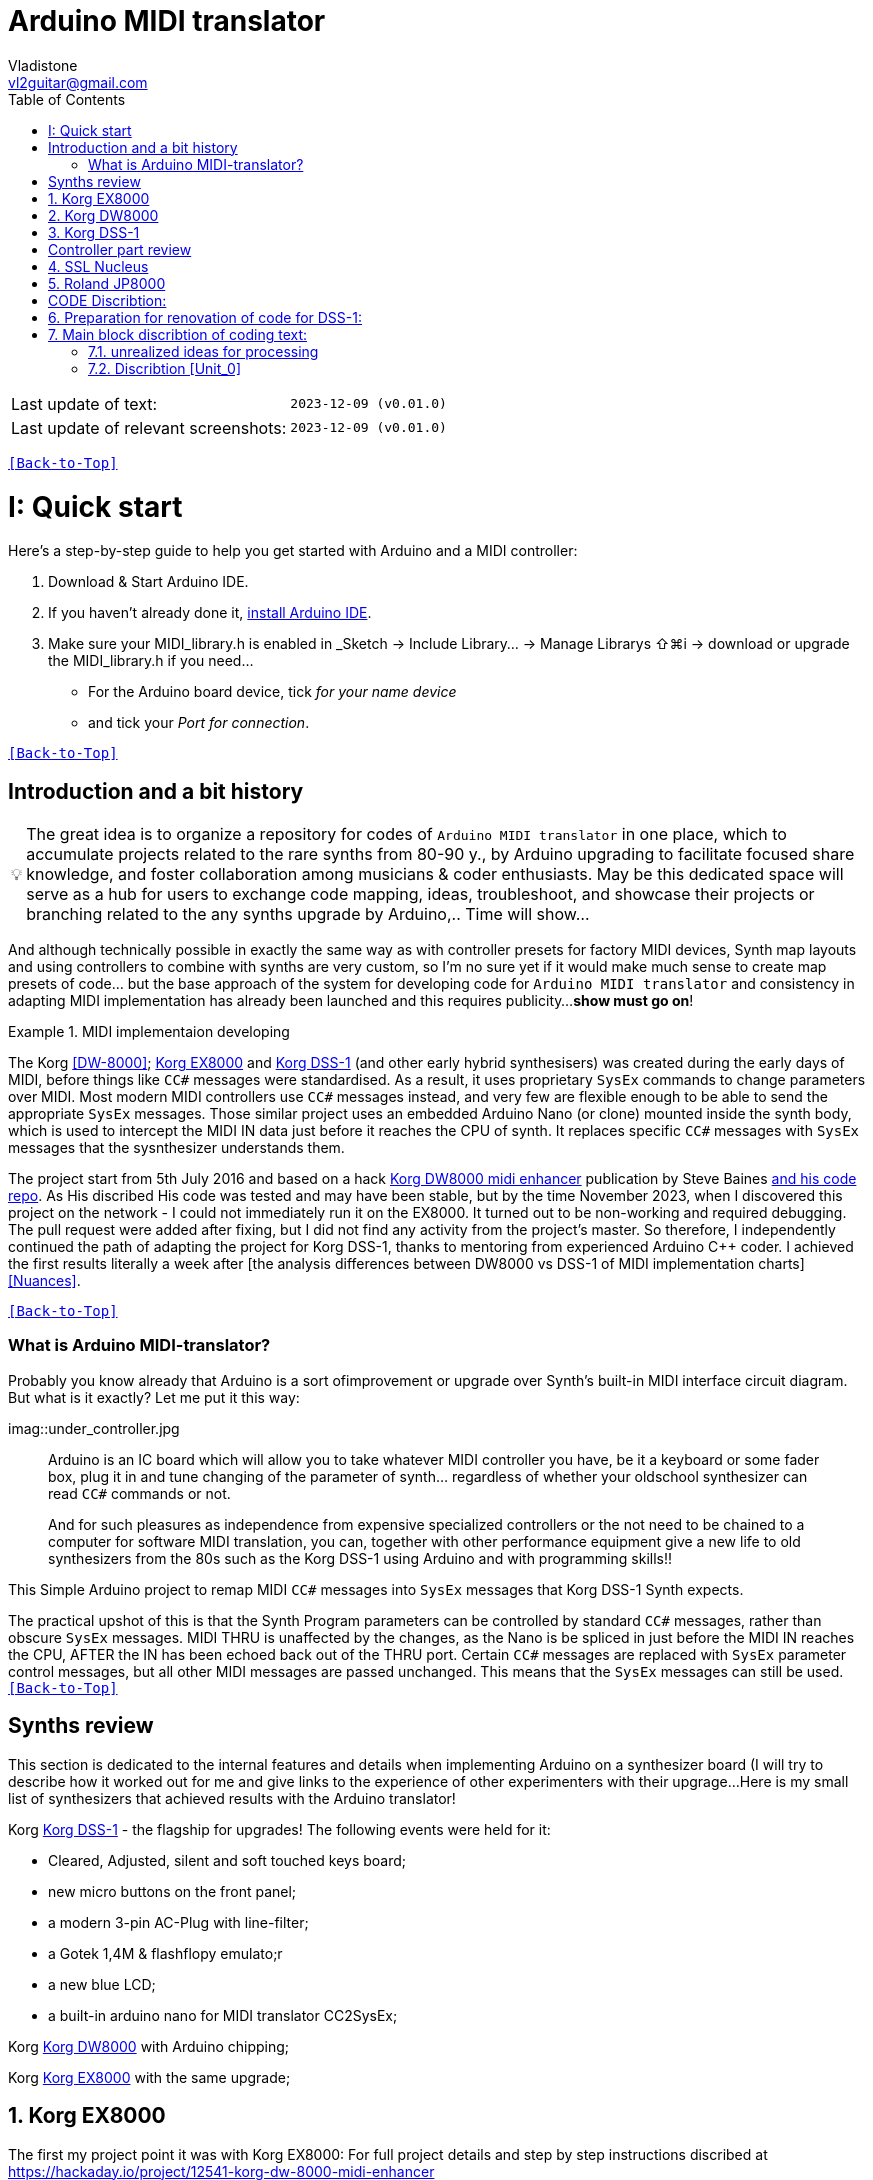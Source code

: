 [#Back-to-Top""]
= Arduino MIDI translator
Vladistone <vl2guitar@gmail.com>
:toc:
:toclevels: 3
:doctype: book
:sectnums:
:partnums:
:sectnumlevels: 3
:experimental:
:source-highlighter: pygments
:source-language: cpp
:tip-caption: pass:[&#128161;]
:warning-caption: pass:[&#9888;]
:note-caption: pass:[&#128204;]
:caution-caption: pass:[&#8252;]
:synth_upgrade_instruction: to be created as soos as possible
:code_implement_instruction: to be created as soos as possible
:readme_content: at this moment I’m just gathering my thoughts and the description of README2 is still in its starting state, as soon as possible I will add blocks and pictures of examples of both synthesizers and analysis of the code and its internal blocks with explanations

|===
|Last update of text: |`2023-12-09 (v0.01.0)`
|Last update of relevant screenshots: |`2023-12-09 (v0.01.0)`
|===

kbd:[<<Back-to-Top>>]

= Quick start

Here's a step-by-step guide to help you get started with Arduino and a MIDI controller:

. Download & Start Arduino IDE.
. If you haven't already done it, https://www.arduino.cc/en/software[install Arduino IDE].
. Make sure your MIDI_library.h is enabled in _Sketch → Include Library… → Manage Librarys ⇧⌘i →  download or upgrade the MIDI_library.h if you need...
  * For the Arduino board device, tick _for your name device_
  * and tick your _Port for connection_.

kbd:[<<Back-to-Top>>]

[colophon]
= Introduction and a bit history

[TIP]
The great idea is to organize a repository for codes of `Arduino MIDI translator` in one place, which to accumulate projects related to the rare synths from 80-90 y., by Arduino upgrading to facilitate focused share knowledge, and foster collaboration among musicians & coder enthusiasts. May be this dedicated space will serve as a hub for users to exchange code mapping, ideas, troubleshoot, and showcase their projects or branching related to the any synths upgrade by Arduino,.. Time will show...


:MIDI_code_preset_content: There are many controllers projects for synth manipulation by Arduino chipping.
And although technically possible in exactly the same way as with controller presets for factory MIDI devices,
Synth map layouts and using controllers to combine with synths are very custom, so I'm no sure yet if it would make much sense to create map presets of code... but the base approach of the system for developing code for `Arduino MIDI translator` and consistency in adapting MIDI implementation has already been launched and this requires publicity...
*show must go on*!

.MIDI implementaion developing
====
The Korg <<DW-8000>>; <<EX8000>> and <<DSS-1>> (and other early hybrid synthesisers) was created during the early days of MIDI, before things like `CC#` messages were standardised.  As a result, it uses proprietary `SysEx` commands to change parameters over MIDI. Most modern MIDI controllers use `CC#` messages instead, and very few are flexible enough to be able to send the appropriate `SysEx` messages. Those similar project uses an embedded Arduino Nano (or clone) mounted inside the synth body, which is used to intercept the MIDI IN data just before it reaches the CPU of synth. It replaces specific `CC#` messages with `SysEx` messages that the sysnthesizer understands them.
====

The project start from 5th July 2016 and based on a hack https://hackaday.io/project/12541-korg-dw-8000-midi-enhancer[Korg DW8000 midi enhancer] publication by Steve Baines https://github.com/sjbaines/Korg_DW-8000_Midi_Enhancer[and his code repo]. As His discribed His code was tested and may have been stable, but by the time November 2023, when I discovered this project on the network - I could not immediately run it on the EX8000.
It turned out to be non-working and required debugging. The pull request were added after fixing, but I did not find any activity from the project's master.
So therefore, I independently continued the path of adapting the project for Korg DSS-1, thanks to mentoring from experienced Arduino C++ coder. I achieved the first results literally a week after [the analysis differences between DW8000 vs DSS-1 of MIDI implementation charts]<<Nuances>>.

kbd:[<<Back-to-Top>>]

=== What is Arduino MIDI-translator?

Probably you know already that Arduino is a sort ofimprovement or upgrade over Synth's built-in MIDI interface circuit diagram. But what is it exactly? Let me put it this way:

imag::under_controller.jpg
____

Arduino is an IC board which will allow you to take whatever MIDI controller you have, be it a keyboard or some fader box, plug it in and  tune changing of the parameter of synth…
regardless of whether your oldschool synthesizer can read `CC#` commands or not.

And for such pleasures as independence from expensive specialized controllers or the not need to be chained to a computer for software MIDI translation, you can, together with other performance equipment give a new life to old synthesizers from the 80s such as the Korg DSS-1  using Arduino and with programming skills!!
____


This Simple Arduino project to remap MIDI `CC#` messages into `SysEx` messages that Korg DSS-1 Synth expects.


The practical upshot of this is that the Synth Program parameters can be controlled by standard `CC#` messages, rather than obscure `SysEx` messages.
MIDI THRU is unaffected by the changes, as the Nano is be spliced in just before the MIDI IN reaches the CPU, AFTER the IN has been echoed back out of the THRU port.
Certain `CC#` messages are replaced with `SysEx` parameter control messages, but all other MIDI messages are passed unchanged. This means that the `SysEx` messages can still be used.
kbd:[<<Back-to-Top>>]

[#Synths preview art]
= Synths review
This section is dedicated to the internal features and details when implementing Arduino on a synthesizer board (I will try to describe how it worked out for me and give links to the experience of other experimenters with their upgrage...
Here is my small list of synthesizers that achieved results with the Arduino translator!
[discrete]
====
Korg <<DSS-1>> - the flagship for upgrades! The following events were held for it:

====
 * Cleared, Adjusted, silent and soft touched keys board;
 * new micro buttons on the front panel;
 * a modern 3-pin AC-Plug with line-filter;
 * a Gotek 1,4M & flashflopy emulato;r
 * a new blue LCD;
 * a built-in arduino nano for MIDI translator CC2SysEx;
====

Korg <<DW8000>> with Arduino chipping;

Korg <<EX8000>> with the same upgrade;
====

[#EX8000]
== Korg EX8000
The first my project point it was with Korg EX8000: For full project details and step by step instructions discribed at https://hackaday.io/project/12541-korg-dw-8000-midi-enhancer

[#DW8000]
== Korg DW8000

[#DSS-1]
== Korg DSS-1
Mod for Korg DSS-1 was done a little differently which EX8000: by attaching an arduino board to a MIDI socket board - a KLM-788 Jack panel. See circuit diagram below...
 * Power is taken from the closest points to the CN26B connector (pin #5 and #6 ).
 * The power plug for the arduino is also placed on thermo-plastic, and the arduino is already fixed on it, at 90 degrees/"edge" to the KLM-788 board.
 * To connect RX and TX using an additional connecting plug, I made a break in the wire from pin#2 of the same CN26B socket, going to the main board KLM-781 CPU-II - HD63B03X.

====
The nuance is that you don’t confuse where to connect the ends of Tx and Rx:
*Rx* end - connect to the end going to the socket pin # 2 CN26B,
*Tx* end - to the trim going to the main board of the KLM-781 processor HD63B03Xb designated in circuit diagram as IC11
====

The design turned out to be more clear when opening the top cover of the synth and an easy
ability the Arduino unit can be removed for reprogramming of the code.

kbd:[<<Back-to-Top>>]

[#Controller part]
= Controller part review

[#Nucleus]
== SSL Nucleus
:imagesdir: IMAGES/Controllers/SSL Nucleus/
.example: MCU & XT Projections
|===
|image:projection_MCU.svg[Projection MCU,470,380] |image:projection_XT.svg[Projection XT,260,380]
2+|image:SSL_Nucleus_Mk2.svg[SSL_Nucleus_Mk2,700,350]
|===

[#JP800]
== Roland JP8000

kbd:[<<Back-to-Top>>]

[#code discribe]
= CODE Discribtion:
== Preparation for renovation of code for DSS-1:
There are base difference in the description of the implementation chart for DW8000 vs DSS-1:

 .the First:
====
- DW8000 parameters range from 0 to 64 (or upto 6b of SysEx length) in 7 categories:
- DSS-1 parameters vary from 0 to 127 and even upto 500 points; it increase the range categoties up to 12 (it mean SysEx length to 7b and upto 10b and more if you wish manupulating mod request parameter of synth)
Therefore, it was necessary to analyze and remake the CC Value transformation system to the additional parameters of the DSS1 regulation range that appeared.
====

 .the Second:
====
The parameter correspondence table in code for DW8000 isn't suitable for DSS-1 mapping, so I had to compeared and refer to the https://glenstegner.com/dss1/home.html[service manual Korg DSS-1] and the https://gearspace.com/board/electronic-music-instruments-and-electronic-music-production/1418944-korg-dss-1-arduino-upgrade-project.html#:~:text=DSS%2D1_SysEx%20analytical%20table[DSS-1_SysEx excel table], which is available on the https://glenstegner.com/dss1/home.html[Glen Stegner]and this site author very deeply described all the possibilities in the work of DSS-1. Therefore, I also pay tribute and respect to Glen Stegner in his preparation of the site.
Including there are certain nuances when implementing Sisex commands, which I left for later and placed them in the last section nuances and <<troubleshooting>>:

image:IMAGES/COM_IMG/GlenSiegner.png[GlenStegner]

====

 .The Third:
====
- the parameters `DDL 1&2 Time` have control range from *0~500*, and it was necessary to create additional processing to transform the CC# range (0-127) into the expected one, implement 9-byte SysEx distribution over MSB LSB nibbles.
====

 .The Four:
====
- the parameters `DDL 1&2 Time` have control range from *0~500*, and it was necessary to create additional processing to transform the CC# range (0-127) into the expected one, implement 9-byte SysEx distribution over MSB LSB nibbles.
====
On this basis, a new table of correspondence between DDS-1 parameters and application of parameters to CC# control messages from the controller.

== Main block discribtion of coding text:
Unfortunately, I’m not a professional coder and apparently you noticed my lack of professionalism even earlier. Therefore, I describe the process of creating code as a self-taught person. having experience in coding in basic and fortran when computer centers were relevant and a personal computer was like a spaceship - unattainable. And the current Windows wasn't even 3.1

So, code distributed across 5 different units
for preparing and processing MIDI data arriving at the Rx Arduino input
SysEx byte preparation blocks:
[,cpp,%linenums]
----
 - Sysex_6 byte leight...[Unit_0]
 - Sysex_8 byte leight...[Unit_1]
 - Sysex_9 byte leight...[Unit_2]
 - Sysex_10 byte leight..[Unit_3]
 - Main CC# Mapping......[Unit_4]
 - setup & loop..........[Unit_5]
----

=== unrealized ideas for processing
At the time of publication of the code, there were unrealized ideas for processing the remaining SysEx commands located in the section [Unit_0] as:

[%collapsible]
[,cpp,%linenums]
----
Sysex hex[4]:  functionDec## [ ID ] name of param	action		status:
case  0x10: // functionID 16 [id10] Program Param	Request		in progress:
case  0x11: // functionID 17 [id11] Write		Request		--
case  0x12: // functionID 18 [id12] Mode			Request		done
case  0x13: // functionID 19 [id13] Play mode 		Request		done
case  0x14: // functionID 20 [id14] PCM data		Request		researching
case  0x15: // functionID 21 [id15] MSound parameter	Request		--
case  0x16: // functionID 22 [id16] MSound list		Request		in progress
case  0x17: // functionID 23 [id17] Program nameList	Request		in progress
case  0x40: // functionID 64 [id40] Program paramDump 	Tx/Rx		in progress
case  0x41: // functionID 65 [id41] Program *parameter Change*		done
case  0x42: // functionID 66 [id43] Mode data		Tx only		---
case  0x43: // functionID 67 [id43] PCM data Dump	Tx/Rx		researching
case  0x44: // functionID 68 [id44] MSound param Dump	Tx/Rx		researching
case  0x45: // functionID 69 [id45] MSound list		Tx/Rx		in progress
case  0x46: // functionID 70 [id46] Program nameList	Tx only		in progress
----

=== Discribtion [Unit_0]
the first block provides preparation of the length Sysex_6 bytes for executing only request commands for modifying the Korg DSS-1 synthesizer without providing transformation of the value byte. This was implemented at the very last moment and represents the most interesting section for further development in case of interest from both the code supporter and the performer himself . Therefore, any help and cooperation is accepted!
Also in the interblock space there is a complete list of parameters of the DSS-1 program with hex and decimal data correspondence for ease of programming.
====
From my little programming experience, I can say that I used Pocket MIDI software to monitor MIDI messages and because of it I got into trouble when compiling the CC#2SysEx correspondence table due to combining data in decimal and hexadecimal formats in one IN / OUT monitor window, which led to a fatal error at the last stage of the redesign.
TIP when working with correspondence tables, use Excel tables and convert hex or DEC data into a single, readable format. but taking into account how SysEx and CC# will be presented when debugging with a MIDI monitor
====

Function ID [Fxx] - a convenient parameter when focusing on the built-in interface of Korg DSS-1, which is indicated on the surface and LCD of the synthesizer and was ignored by the developers in previous versions of the code and Excel tables from GlenStegner.

I’ll immediately voice some notes present in the code as an addition:

[#NOTE] within parentheses wouldn't work if use off/on SW

My Arduino project had limitations when designing the lookup table/template:
- *Nucleus2 SSL controller*
I was limited by the controller's capabilities due to its tight binding of CC# to such interface surface elements - as a result of which there a exception list upto 24 unused elements from 64 was formed, that unsuitable be mapping with the desired DSS-1 parameters due to their limitation of the on/off-state only. In a situation where more targes level of change are required (at least 4 or 16 levels)... Moreover, the SSL engineers decision was somehow strange to software exclude the central group of CC# (from 32 to 63) from the control list and continue further from 64 to 95 of CC#?!

and because of this limitation, I had to try to at least somehow use the SW buttons on program parameters that require more than 3-4 switching values. Because of this nuance, only the minimum and maximum values assigned to the parameter are switched by CC# on / off. such as:

`Osc MG ModSel	Off (Osc1, Osc2) Both`

where in brackets are the values that are unattainable when using the button 0-127

I’ll immediately voice some notes present in the code as an addition:

[#NOTE] within parentheses wouldn't work if use off/on SW

My Arduino project had limitations when designing the lookup table/template:
- *Nucleus2 SSL controller*
I was limited by the controller's capabilities due to its tight binding of CC# to such interface surface elements - as a result of which there a exception list upto 24 unused elements from 64 was formed, that unsuitable be mapping with the desired DSS-1 parameters due to their limitation of the on/off-state only. In a situation where more targes level of change are required (at least 4 or 16 levels)... Moreover, the SSL engineers decision was somehow strange to software exclude the central group of CC# (from 32 to 63) from the control list and continue further from 64 to 95 of CC#?!

and because of this limitation, I had to try to at least somehow use the SW buttons on program parameters that require more than 3-4 switching values. Because of this nuance, only the minimum and maximum values assigned to the parameter are switched by CC# on / off. such as:

`Osc MG ModSel	Off (Osc1, Osc2) Both`

where in brackets are the values that are unattainable when using the button 0-127

if You wish remapping CC#2SysEx use the program parameter number (but not param.Offset).
Refer: implementation chart [6]DSS-1 Programm parameter map, column "2", at pages 7-8:
https://dn790004.ca.archive.org/0/items/sm_DSS-1ServiceManual/DSS-1ServiceManual.pdf)

.Korg DSS-1 Parameter list (sorted by Function ID, then by paramNumber
[example%collapsible]
[,cpp,%linenums]
----
№	FunID ParamNumb hex[5]	# (range)	name			NOTE:  SysEx[5] hex eqiualent to paramNumber[#] inDec.
1	[F01] paramNumb			--   (-) Inicalize params
2	[F02] paramNumb			--   (-) Write/Rename
Function ID [Fxx] - a convenient parameter when focusing on the built-in interface of Korg DSS-1, which is indicated on the surface and LCD of the synthesizer and was ignored by the developers in previous versions of the code and Excel tables from GlenStegner.

I’ll immediately voice some notes present in the code as an addition:

[#NOTE] within parentheses wouldn't work if use off/on SW

My Arduino project had limitations when designing the lookup table/template:
- *Nucleus2 SSL controller*
I was limited by the controller's capabilities due to its tight binding of CC# to such interface surface elements - as a result of which there a exception list upto 24 unused elements from 64 was formed, that unsuitable be mapping with the desired DSS-1 parameters due to their limitation of the on/off-state only. In a situation where more targes level of change are required (at least 4 or 16 levels)... Moreover, the SSL engineers decision was somehow strange to software exclude the central group of CC# (from 32 to 63) from the control list and continue further from 64 to 95 of CC#?!

and because of this limitation, I had to try to at least somehow use the SW buttons on program parameters that require more than 3-4 switching values. Because of this nuance, only the minimum and maximum values assigned to the parameter are switched by CC# on / off. such as:

`Osc MG ModSel	Off (Osc1, Osc2) Both`

where in brackets are the values that are unattainable when using the button 0-127

if You wish remapping CC#2SysEx use the program parameter number (but not param.Offset).
Refer: implementation chart [6]DSS-1 Programm parameter map, column "2", at pages 7-8:
https://dn790004.ca.archive.org/0/items/sm_DSS-1ServiceManual/DSS-1ServiceManual.pdf)

.Korg DSS-1 Parameter list (sorted by Function ID, then by paramNumber
[example%collapsible]
[,cpp,%linenums]
----
№	FunID ParamNumb hex[5]	# (range)	name			NOTE:  SysEx[5] hex eqiualent to paramNumber[#] inDec.
1	[F01] paramNumb			--   (-) Inicalize params
2	[F02] paramNumb			--   (-) Write/Rename
Function ID [Fxx] - a convenient parameter when focusing on the built-in interface of Korg DSS-1, which is indicated on the surface and LCD of the synthesizer and was ignored by the developers in previous versions of the code and Excel tables from GlenStegner.

I’ll immediately voice some notes present in the code as an addition:

[#NOTE] within parentheses wouldn't work if use off/on SW

My Arduino project had limitations when designing the lookup table/template:
- *Nucleus2 SSL controller*
I was limited by the controller's capabilities due to its tight binding of CC# to such interface surface elements - as a result of which there a exception list upto 24 unused elements from 64 was formed, that unsuitable be mapping with the desired DSS-1 parameters due to their limitation of the on/off-state only. In a situation where more targes level of change are required (at least 4 or 16 levels)... Moreover, the SSL engineers decision was somehow strange to software exclude the central group of CC# (from 32 to 63) from the control list and continue further from 64 to 95 of CC#?!

and because of this limitation, I had to try to at least somehow use the SW buttons on program parameters that require more than 3-4 switching values. Because of this nuance, only the minimum and maximum values assigned to the parameter are switched by CC# on / off. such as:

`Osc MG ModSel	Off (Osc1, Osc2) Both`

where in brackets are the values that are unattainable when using the button 0-127

if You wish remapping CC#2SysEx use the program parameter number (but not param.Offset).
Refer: implementation chart [6]DSS-1 Programm parameter map, column "2", at pages 7-8:
https://dn790004.ca.archive.org/0/items/sm_DSS-1ServiceManual/DSS-1ServiceManual.pdf)

.Korg DSS-1 Parameter list (sorted by Function ID, then by paramNumber
[example%collapsible]
[,cpp,%linenums]
----
№	FunID ParamNumb hex[5]	# (range)	name			NOTE:  SysEx[5] hex eqiualent to paramNumber[#] inDec.
1	[F01] paramNumb			--   (-) Inicalize params
2	[F02] paramNumb			--   (-) Write/Rename
[#Back-to-Top""]
= Arduino MIDI translator
Vladistone <vl2guitar@gmail.com>
:toc:
:toclevels: 3
:doctype: book
:sectnums:
:partnums:
:sectnumlevels: 3
:experimental:
:source-highlighter: pygments
:source-language: cpp
:tip-caption: pass:[&#128161;]
:warning-caption: pass:[&#9888;]
:note-caption: pass:[&#128204;]
:caution-caption: pass:[&#8252;]
:synth_upgrade_instruction: to be created as soos as possible
:code_implement_instruction: to be created as soos as possible
:readme_content: at this moment I’m just gathering my thoughts and the description of README2 is still in its starting state, as soon as possible I will add blocks and pictures of examples of both synthesizers and analysis of the code and its internal blocks with explanations

|===
|Last update of text: |`2023-12-09 (v0.01.0)`
|Last update of relevant screenshots: |`2023-12-09 (v0.01.0)`
|===

kbd:[<<Back-to-Top>>]

= Quick start

Here's a step-by-step guide to help you get started with Arduino and a MIDI controller:

. Download & Start Arduino IDE.
. If you haven't already done it, https://www.arduino.cc/en/software[install Arduino IDE].
. Make sure your MIDI_library.h is enabled in _Sketch → Include Library… → Manage Librarys ⇧⌘i →  download or upgrade the MIDI_library.h if you need...
  * For the Arduino board device, tick _for your name device_
  * and tick your _Port for connection_.

kbd:[<<Back-to-Top>>]

[colophon]
= Introduction and a bit history

[TIP]
The great idea is to organize a repository for codes of `Arduino MIDI translator` in one place, which to accumulate projects related to the rare synths from 80-90 y., by Arduino upgrading to facilitate focused share knowledge, and foster collaboration among musicians & coder enthusiasts. May be this dedicated space will serve as a hub for users to exchange code mapping, ideas, troubleshoot, and showcase their projects or branching related to the any synths upgrade by Arduino,.. Time will show...


:MIDI_code_preset_content: There are many controllers projects for synth manipulation by Arduino chipping.
And although technically possible in exactly the same way as with controller presets for factory MIDI devices,
Synth map layouts and using controllers to combine with synths are very custom, so I'm no sure yet if it would make much sense to create map presets of code... but the base approach of the system for developing code for `Arduino MIDI translator` and consistency in adapting MIDI implementation has already been launched and this requires publicity...
*show must go on*!

.MIDI implementaion developing
====
The Korg <<DW-8000>>; <<EX8000>> and <<DSS-1>> (and other early hybrid synthesisers) was created during the early days of MIDI, before things like `CC#` messages were standardised.  As a result, it uses proprietary `SysEx` commands to change parameters over MIDI. Most modern MIDI controllers use `CC#` messages instead, and very few are flexible enough to be able to send the appropriate `SysEx` messages. Those similar project uses an embedded Arduino Nano (or clone) mounted inside the synth body, which is used to intercept the MIDI IN data just before it reaches the CPU of synth. It replaces specific `CC#` messages with `SysEx` messages that the sysnthesizer understands them.
====

The project start from 5th July 2016 and based on a hack https://hackaday.io/project/12541-korg-dw-8000-midi-enhancer[Korg DW8000 midi enhancer] publication by Steve Baines https://github.com/sjbaines/Korg_DW-8000_Midi_Enhancer[and his code repo]. As His discribed His code was tested and may have been stable, but by the time November 2023, when I discovered this project on the network - I could not immediately run it on the EX8000.
It turned out to be non-working and required debugging. The pull request were added after fixing, but I did not find any activity from the project's master.
So therefore, I independently continued the path of adapting the project for Korg DSS-1, thanks to mentoring from experienced Arduino C++ coder. I achieved the first results literally a week after [the analysis differences between DW8000 vs DSS-1 of MIDI implementation charts]<<Nuances>>.

kbd:[<<Back-to-Top>>]

=== What is Arduino MIDI-translator?

Probably you know already that Arduino is a sort ofimprovement or upgrade over Synth's built-in MIDI interface circuit diagram. But what is it exactly? Let me put it this way:

imag::under_controller.jpg
____

Arduino is an IC board which will allow you to take whatever MIDI controller you have, be it a keyboard or some fader box, plug it in and  tune changing of the parameter of synth…
regardless of whether your oldschool synthesizer can read `CC#` commands or not.

And for such pleasures as independence from expensive specialized controllers or the not need to be chained to a computer for software MIDI translation, you can, together with other performance equipment give a new life to old synthesizers from the 80s such as the Korg DSS-1  using Arduino and with programming skills!!
____


This Simple Arduino project to remap MIDI `CC#` messages into `SysEx` messages that Korg DSS-1 Synth expects.


The practical upshot of this is that the Synth Program parameters can be controlled by standard `CC#` messages, rather than obscure `SysEx` messages.
MIDI THRU is unaffected by the changes, as the Nano is be spliced in just before the MIDI IN reaches the CPU, AFTER the IN has been echoed back out of the THRU port.
Certain `CC#` messages are replaced with `SysEx` parameter control messages, but all other MIDI messages are passed unchanged. This means that the `SysEx` messages can still be used.
kbd:[<<Back-to-Top>>]

[#Synths preview art]
= Synths review
This section is dedicated to the internal features and details when implementing Arduino on a synthesizer board (I will try to describe how it worked out for me and give links to the experience of other experimenters with their upgrage...
Here is my small list of synthesizers that achieved results with the Arduino translator!
[discrete]
====
Korg <<DSS-1>> - the flagship for upgrades! The following events were held for it:

====
 * Cleared, Adjusted, silent and soft touched keys board;
 * new micro buttons on the front panel;
 * a modern 3-pin AC-Plug with line-filter;
 * a Gotek 1,4M & flashflopy emulato;r
 * a new blue LCD;
 * a built-in arduino nano for MIDI translator CC2SysEx;
====

Korg <<DW8000>> with Arduino chipping;

Korg <<EX8000>> with the same upgrade;
====

[#EX8000]
== Korg EX8000
The first my project point it was with Korg EX8000: For full project details and step by step instructions discribed at https://hackaday.io/project/12541-korg-dw-8000-midi-enhancer

[#DW8000]
== Korg DW8000

[#DSS-1]
== Korg DSS-1
Mod for Korg DSS-1 was done a little differently which EX8000: by attaching an arduino board to a MIDI socket board - a KLM-788 Jack panel. See circuit diagram below...
 * Power is taken from the closest points to the CN26B connector (pin #5 and #6 ).
 * The power plug for the arduino is also placed on thermo-plastic, and the arduino is already fixed on it, at 90 degrees/"edge" to the KLM-788 board.
 * To connect RX and TX using an additional connecting plug, I made a break in the wire from pin#2 of the same CN26B socket, going to the main board KLM-781 CPU-II - HD63B03X.

====
The nuance is that you don’t confuse where to connect the ends of Tx and Rx:
*Rx* end - connect to the end going to the socket pin # 2 CN26B,
*Tx* end - to the trim going to the main board of the KLM-781 processor HD63B03Xb designated in circuit diagram as IC11
====

The design turned out to be more clear when opening the top cover of the synth and an easy
ability the Arduino unit can be removed for reprogramming of the code.

kbd:[<<Back-to-Top>>]

[#Controller part]
= Controller part review

[#Nucleus]
== SSL Nucleus
:imagesdir: IMAGES/Controllers/SSL Nucleus/
.example: MCU & XT Projections
|===
|image:projection_MCU.svg[Projection MCU,470,380] |image:projection_XT.svg[Projection XT,260,380]
2+|image:SSL_Nucleus_Mk2.svg[SSL_Nucleus_Mk2,700,350]
|===

[#JP800]
== Roland JP8000

kbd:[<<Back-to-Top>>]

[#code discribe]
= CODE Discribtion:
== Preparation for renovation of code for DSS-1:
There are base difference in the description of the implementation chart for DW8000 vs DSS-1:

 .the First:
====
- DW8000 parameters range from 0 to 64 (or upto 6b of SysEx length) in 7 categories:
- DSS-1 parameters vary from 0 to 127 and even upto 500 points; it increase the range categoties up to 12 (it mean SysEx length to 7b and upto 10b and more if you wish manupulating mod request parameter of synth)
Therefore, it was necessary to analyze and remake the CC Value transformation system to the additional parameters of the DSS1 regulation range that appeared.
====

 .the Second:
====
The parameter correspondence table in code for DW8000 isn't suitable for DSS-1 mapping, so I had to compeared and refer to the https://glenstegner.com/dss1/home.html[service manual Korg DSS-1] and the https://gearspace.com/board/electronic-music-instruments-and-electronic-music-production/1418944-korg-dss-1-arduino-upgrade-project.html#:~:text=DSS%2D1_SysEx%20analytical%20table[DSS-1_SysEx excel table], which is available on the https://glenstegner.com/dss1/home.html[Glen Stegner]and this site author very deeply described all the possibilities in the work of DSS-1. Therefore, I also pay tribute and respect to Glen Stegner in his preparation of the site.
Including there are certain nuances when implementing Sisex commands, which I left for later and placed them in the last section nuances and <<troubleshooting>>:

image:IMAGES/COM_IMG/GlenSiegner.png[GlenStegner]

====

 .The Third:
====
- the parameters `DDL 1&2 Time` have control range from *0~500*, and it was necessary to create additional processing to transform the CC# range (0-127) into the expected one, implement 9-byte SysEx distribution over MSB LSB nibbles.
====

 .The Four:
====
- the parameters `DDL 1&2 Time` have control range from *0~500*, and it was necessary to create additional processing to transform the CC# range (0-127) into the expected one, implement 9-byte SysEx distribution over MSB LSB nibbles.
====
On this basis, a new table of correspondence between DDS-1 parameters and application of parameters to CC# control messages from the controller.

== Main block discribtion of coding text:
Unfortunately, I’m not a professional coder and apparently you noticed my lack of professionalism even earlier. Therefore, I describe the process of creating code as a self-taught person. having experience in coding in basic and fortran when computer centers were relevant and a personal computer was like a spaceship - unattainable. And the current Windows wasn't even 3.1

So, code distributed across 5 different units
for preparing and processing MIDI data arriving at the Rx Arduino input
SysEx byte preparation blocks:
[,cpp,%linenums]
----
 - Sysex_6 byte leight...[Unit_0]
 - Sysex_8 byte leight...[Unit_1]
 - Sysex_9 byte leight...[Unit_2]
 - Sysex_10 byte leight..[Unit_3]
 - Main CC# Mapping......[Unit_4]
 - setup & loop..........[Unit_5]
----

=== unrealized ideas for processing
At the time of publication of the code, there were unrealized ideas for processing the remaining SysEx commands located in the section [Unit_0] as:
[example%collapsible]
[,cpp,%linenums]
----
 Sysex hex[4]:    funcID inDec# [id Eqiualent] name		action		status:
	case 0x10: // functionID 16 [id10] Program Param	Request		in progress:
	case 0x11: // functionID 17 [id11] Write			Request		--
	case 0x12: // functionID 18 [id12] Mode				Request		done
	case 0x13: // functionID 19 [id13] Play mode 		Request		done
	case 0x14: // functionID 20 [id14] PCM data			Request		researching
	case 0x15: // functionID 21 [id15] MSound parameter	Request		--
	case 0x16: // functionID 22 [id16] MSound list		Request		in progress
	case 0x17: // functionID 23 [id17] Program nameList	Request		in progress
	case 0x40: // functionID 64 [id40] Program paramDump Tx/Rx		in progress
	case 0x41: // functionID 65 [id41] Program parameter Change		done
	case 0x42: // functionID 66 [id43] Mode data		Tx only		---
	case 0x43: // functionID 67 [id43] PCM data Dump	Tx/Rx		researching
	case 0x44: // functionID 68 [id44] MSound param Dump Tx/Rx		researching
	case 0x45: // functionID 69 [id45] MSound list		Tx/Rx		in progress
	case 0x46: // functionID 70 [id46] Program nameList	Tx only		in progress
----

=== Discribtion [Unit_0]

The first block provides preparation of the length Sysex_6 bytes for executing only request commands for modifying the Korg DSS-1 synthesizer without providing transformation of the value byte. This was implemented at the very last moment and represents the most interesting section for further development in case of interest from both the code supporter and the performer himself . Therefore, any help and cooperation is accepted!
Also in the interblock space there is a complete list of parameters of the DSS-1 program with hex and decimal data correspondence for ease of programming.
====
From my little programming experience, I can say that I used Pocket MIDI software to monitor MIDI messages and because of it I got into trouble when compiling the CC#2SysEx correspondence table due to combining data in decimal and hexadecimal formats in one IN / OUT monitor window, which led to a fatal error at the last stage of the redesign.
TIP when working with correspondence tables, use Excel tables and convert hex or DEC data into a single, readable format. but taking into account how SysEx and CC# will be presented when debugging with a MIDI monitor
====

Function ID [Fxx] - a convenient parameter when focusing on the built-in interface of Korg DSS-1, which is indicated on the surface and LCD of the synthesizer and was ignored by the developers in previous versions of the code and Excel tables from GlenStegner.

I’ll immediately voice some notes present in the code as an addition:

[#NOTE] within parentheses wouldn't work if use off/on SW

My Arduino project had limitations when designing the lookup table/template:
- *Nucleus2 SSL controller*
====
I was limited by the controller's capabilities due to its tight binding of CC# to such interface surface elements - as a result of which there a exception list upto 24 unused elements from 64 was formed, that unsuitable be mapping with the desired DSS-1 parameters due to their limitation of the on/off-state only. In a situation where more targes level of change are required (at least 4 or 16 levels)... Moreover, the SSL engineers decision was somehow strange to software exclude the central group of CC# (from 32 to 63) from the control list and continue further from 64 to 95 of CC#?!
====

and because of this limitation, I had to try to at least somehow use the SW buttons on program parameters that require more than 3-4 switching values. Because of this nuance, only the minimum and maximum values assigned to the parameter are switched by CC# on / off. such as:

`Osc MG ModSel	Off (Osc1, Osc2) Both`

where in brackets are the values that are unattainable when using the button 0-127

=== Discribtion [Unit_1]

kbd:[<<Back-to-Top>>]

=== Discribtion [Unit_2]

kbd:[<<Back-to-Top>>]
=== Discribtion [Unit_3]

kbd:[<<Back-to-Top>>]
=== Discribtion [Unit_4]

kbd:[<<Back-to-Top>>]

[#MIDI Table]
= MIDI implementation charts
if You wish remapping CC#2SysEx use the program parameter number
Refer: https://dn790004.ca.archive.org/0/items/sm_DSS-1ServiceManual/DSS-1ServiceManual.pdf[implementation chart `6`DSS-1 Programm parameter map], column "2", at pages 7-8:

[NOTE]
----
(but not param.Offset).
----

.Korg DSS-1 Parameter list (sorted by Function ID, then by paramNumber
[%collapsible]
[,cpp,%linenums]
----
№	FunID ParamNumb hex[5]	# (range)	name			NOTE:  SysEx[5] hex eqiualent to paramNumber[#] inDec.
1	[F01] paramNumb			--   (-) Inicalize params
2	[F02] paramNumb			--   (-) Write/Rename
3	[F11] paramNumb 0x3F	63   (3) Osc 1 Octave		16 (8) 4 within parenthese wouldnt work if use off/on SW
 SysEx [5] hex: param inDec[#] Eqiualent
  case 0x00: // paramNumber 0 Osc 1 Level (101)
  case 0x01: // paramNumber 1 Osc 2 Level (101)
  case 0x02: // paramNumber 2 A.Bend Intesity/ Portameto mix (128)
  case 0x03: // paramNumber 3 Noise Level (64)
  case 0x04: // paramNumber 4 VCF Mode/Slope (2)
  case 0x05: // paramNumber 5 VCF EG Polarity (2)
  case 0x06: // paramNumber 6 VCF Cutoff (128)
  case 0x07: // paramNumber 7 VCF EG Intensity (64)
  case 0x08: // paramNumber 8 VCF Resonance (64)
  case 0x09: // paramNumber 9 VCF Kbd Track (64)
  case 0x0A: // paramNumber 10 VCF MG Frequency (64)
  case 0x0B: // paramNumber 11 VCF MG Delay (64)
  case 0x0C: // paramNumber 12 VCF MG Intensity (64)
  case 0x0D: // paramNumber 13 VCF EG Attack (64)
  case 0x0E: // paramNumber 14 VCF EG Decay (64)
  case 0x0F: // paramNumber 15 VCF EG Breakpoint (64)
  case 0x10: // paramNumber 16 VCF EG Slope (64)
  case 0x11: // paramNumber 17 VCF EG Sustain (64)
  case 0x12: // paramNumber 18 VCF EG Release (64)
  case 0x13: // paramNumber 19 VCA Kbd Decay (128)
  case 0x14: // paramNumber 20 VCA Level (64)
  case 0x15: // paramNumber 21 VCA EG Attack (64)
  case 0x16: // paramNumber 22 VCA EG Decay (64)
  case 0x17: // paramNumber 23 VCA EG Breakpoint (64)
  case 0x18: // paramNumber 24 VCA EG Slope (64)
  case 0x19: // paramNumber 25 VCA EG Sustain (64)
  case 0x1A: // paramNumber 26 VCA EG Release (64)
  case 0x1B: // paramNumber 27 Veloc ABend Intens (64)
  case 0x1C: // paramNumber 28 Veloc VCF Cutoff (16)
  case 0x1D: // paramNumber 29 Veloc VCF EG Attack (64)
  case 0x1E: // paramNumber 30 Veloc VCF EG Decay (64)
  case 0x1F: // paramNumber 31 Veloc VCF EG Slope (64)
  case 0x20: // paramNumber 32 VCA EG Intensity (64)
  case 0x21: // paramNumber 33 Veloc VCA EG Attack (64)
  case 0x22: // paramNumber 34 Veloc VCA EG Decay (64)
  case 0x23: // paramNumber 35 Veloc VCA EG Slope (64)
  case 0x24: // paramNumber 36 ATch Osc MG Intens (16)
  case 0x25: // paramNumber 37 ATch VCF Level (16)
  case 0x26: // paramNumber 38 ATch VCF Mode (2)
  case 0x27: // paramNumber 39 ATch VCA Level (16)
  case 0x28: // paramNumber 40 JStck PBend Range (13)
  case 0x29: // paramNumber 41 JStck VCF Mode (2)
  case 0x2A: // paramNumber 42 EQ Bass (13)
  case 0x2B: // paramNumber 43 EQ Treble (13)
  case 0x2C: // paramNumber 44 DDL MG-A Freq (64)
  case 0x2D: // paramNumber 45 DDL MG-B Freq (64)
  case 0x2E: // paramNumber 46 DDL-1 Time (a) (128)
  case 0x2E: // paramNumber 46 DDL-1 Time (b) (128)
  case 0x2E: // paramNumber 46 DDL-1 Time (c) (128)
  case 0x2E: // paramNumber 46 DDL-1 Time (d) (117)
  case 0x2F: // paramNumber 47 DDL-1 Feedback (16)
  case 0x30: // paramNumber 48 DDL-1 Effect Level (16)
  case 0x31: // paramNumber 49 DDL-1 MG-A Intens (64)
  case 0x32: // paramNumber 50 DDL-1 MG-B Intens (64)
  case 0x33: // paramNumber 51 DDL-2 Input Select (2)
  case 0x34: // paramNumber 52 DDL-2 Time (a) (128)
  case 0x34: // paramNumber 52 DDL-2 Time (b) (128)
  case 0x34: // paramNumber 52 DDL-2 Time (c) (128)
  case 0x34: // paramNumber 52 DDL-2 Time (d) (117)
  case 0x35: // paramNumber 53 DDL-2 Feedback (16)
  case 0x36: // paramNumber 54 DDL-2 Effect Level (16)
  case 0x37: // paramNumber 55 DDL-2 MG-A Intens (64)
  case 0x38: // paramNumber 56 DDL-2 MG-B Intens (64)
  case 0x39: // paramNumber 57 DDL-2 Mod Invert (2)
  case 0x3A: // paramNumber 58 Osc 1 Multisound (16)
  case 0x3B: // paramNumber 59 Osc 2 Multisound (16)
  case 0x3C: // paramNumber 60 Max OSC Band Range (13)
  case 0x3D: // paramNumber 61 Sync Mode (2)
  case 0x3E: // paramNumber 62 Bit D A Resolution (5)
  case 0x3F: // paramNumber 63 Osc 1 Octave (3)
  case 0x40: // paramNumber 64 Osc 2 Octave (3)
  case 0x41: // paramNumber 65 Osc 2 Detune (64)
  case 0x42: // paramNumber 66 Osc 2 Interval (12)
  case 0x43: // paramNumber 67 Osc MG Select (4)
  case 0x44: // paramNumber 68 Osc MG Frequency (32)
  case 0x45: // paramNumber 69 Osc MG Intensity (64)
  case 0x46: // paramNumber 70 Osc MG Delay (16)
  case 0x47: // paramNumber 71 A.Bend Select (4)
  case 0x48: // paramNumber 72 A.Bend Polarity Mode (2)
  case 0x49: // paramNumber 73 A.Bend Time/ Portamento time (32)
  case 0x4A: // paramNumber 74 Unison Detune (8)
  case 0x4B: // paramNumber 75 Veloc Osc X-Switch (32)
  case 0x4C: // paramNumber 76 Key Assign mode (3)
  case 0x4D: // paramNumber 77 Unison Voices (4)
----

Korg DSS-1 Parameter list (sorted by Function ID, then by paramNumber
Function ID [Fxx] - a convenient parameter when focusing on the built-in interface of Korg DSS-1, which is indicated on the surface and LCD of the synthesizer and was ignored by the developers in previous versions of the code and Excel tables from GlenStegner.
kbd:[<<Back-to-Top>>]

[#troubleshooting]
= Nuances and troubleshooting
on Glen Stegner's website there is a section on https://glenstegner.com/dss1/home.html[Tips and Trics], which describes very interesting things that are implemented by the manufacturer, but which are evaluated and interpretating by the musicians in two ways.
I would say - based on their preferences of each performer at Korg DSS.
  .here is one of them:

- parameters `OSC 1 Level` and `OSC 2 Level`: which are marked on the operating system of the synthesizer as *[F14]* as `OSC Mix ratio` or *X-fader* with manipulation by one fade from the synth surface.
This parameter is also described in the Program Parameter table [3] and has a *note2* below:
image:IMAGES/COM_IMG/LSB_MSB_data_format.jpeg

+
[NOTE]
====
_Must be set for both oscilator so that OSC1 + OSC2 = 100_
====

which is not mandatory for the performing musician. because you can manage the parameters separately via Sysex:

 - `Osc 1 level: [F0 42 30 0B 41 00 xx F7]`
 - `Osc 2 level: [F0 42 30 0B 41 01 xx F7]`

or 2nd way:

 - `Osc Mix ratio: [F0 42 30 0B 41 00 xx 00 yy F7]`

My original code version is implemented as 2 (see Unit_3)

[example%collapsible]
[,cpp,%linenums]
----
// Scaling SyxEx_10 leight of OSC mix ratio using by one CC# source:
void sendParam_10(byte channel, byte paramNumber, byte paramValue7Bit) { // Unit_3
  const int sysexLen = 10;
  static byte sysexData[sysexLen] = {
    0xF0, // 0 SOX
    0x42, // 1 Manufacturer ID: 42, Korg
    0x30, // 2 Channel 1
    0x0B, // 3 Device ID: 0b, DSS-1
    0x41, // 4 Message: 41, Parameter change (it not the parameter DUMP)
    0x00, // 5 Parameter number (1-st param witch we going to change)
    0x00, // 6 Parameter master value
    0x00, // 7 Parameter number (be as slave)
    0x00, // 8 Parameter slave value
    0xF7  // 9 EOX
    };
    paramValue7Bit &= 0x7f;
    int paramValueScaled;
    switch (paramNumber) { // so here we rescale to fit to rang:
        case 0x00: // [F14] paramNumber 0 OSC1 level Mix ratio (master)
	case 0x01: // [F14] paramNumber 1 OSC2 level Mix ratio (slave)
	paramValueScaled = paramValue7Bit*203/256; break;
    default:
    return;	// unknown parameter - ignore
   }
    sysexData[2] = 0x30 | ((channel - 1) & 0x0f);// Set channel number
    sysexData[5] = paramNumber; // master must be (master+slave) == 100%:
    sysexData[6] = paramValueScaled & 0x7f; // master value
    sysexData[7] = (paramNumber +1); // slave
    sysexData[8] = (100 - paramValueScaled) & 0x7f; // slave value
    MIDI.sendSysEx(sysexLen, sysexData, true);
}
----

====
And this may be a controversial decision, since according to the reasoning on the https://glenstegner.com/dss1/home.html[Glen website]:
- he prefers an independent control option for the `OSC 1 & 2` parameters separetly with the ability to raise the level of both oscillators up to 100%, while training the powerful OUTPUT from the synthesizer.
====
My reason was to create authenticity to
- the "DSS like" control method and
- the ability to save the fader control on the SSL Nucleus controller. Plus,
- the argument for *X-fader* control is that it is possible to achieve overload at the DAC output when playing particularly loud waves with distortion.
====
How to avoid this and whether this is considered an artistic decision by the performer is up to everyone to decide for themselves!
image:IMAGES/LSB_MSB data format.jpeg

kbd:[<<Back-to-Top>>]

